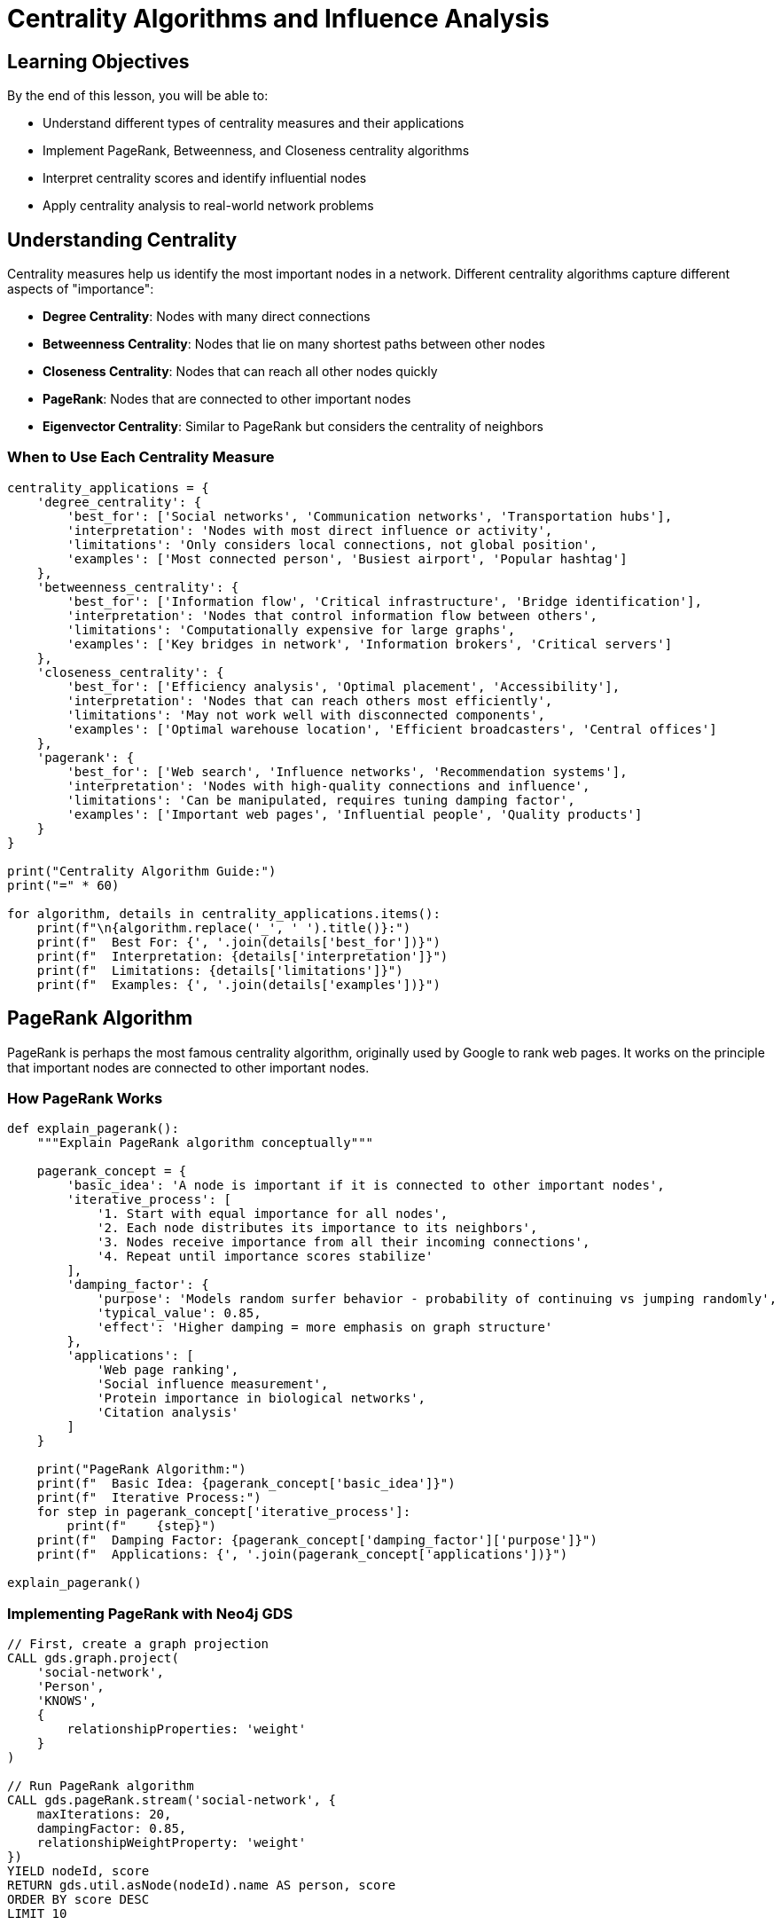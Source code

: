 = Centrality Algorithms and Influence Analysis
:type: lesson
:order: 2
:duration: 25 minutes

== Learning Objectives

By the end of this lesson, you will be able to:

* Understand different types of centrality measures and their applications
* Implement PageRank, Betweenness, and Closeness centrality algorithms
* Interpret centrality scores and identify influential nodes
* Apply centrality analysis to real-world network problems

== Understanding Centrality

Centrality measures help us identify the most important nodes in a network. Different centrality algorithms capture different aspects of "importance":

* **Degree Centrality**: Nodes with many direct connections
* **Betweenness Centrality**: Nodes that lie on many shortest paths between other nodes
* **Closeness Centrality**: Nodes that can reach all other nodes quickly
* **PageRank**: Nodes that are connected to other important nodes
* **Eigenvector Centrality**: Similar to PageRank but considers the centrality of neighbors

=== When to Use Each Centrality Measure

```python
centrality_applications = {
    'degree_centrality': {
        'best_for': ['Social networks', 'Communication networks', 'Transportation hubs'],
        'interpretation': 'Nodes with most direct influence or activity',
        'limitations': 'Only considers local connections, not global position',
        'examples': ['Most connected person', 'Busiest airport', 'Popular hashtag']
    },
    'betweenness_centrality': {
        'best_for': ['Information flow', 'Critical infrastructure', 'Bridge identification'],
        'interpretation': 'Nodes that control information flow between others',
        'limitations': 'Computationally expensive for large graphs',
        'examples': ['Key bridges in network', 'Information brokers', 'Critical servers']
    },
    'closeness_centrality': {
        'best_for': ['Efficiency analysis', 'Optimal placement', 'Accessibility'],
        'interpretation': 'Nodes that can reach others most efficiently',
        'limitations': 'May not work well with disconnected components',
        'examples': ['Optimal warehouse location', 'Efficient broadcasters', 'Central offices']
    },
    'pagerank': {
        'best_for': ['Web search', 'Influence networks', 'Recommendation systems'],
        'interpretation': 'Nodes with high-quality connections and influence',
        'limitations': 'Can be manipulated, requires tuning damping factor',
        'examples': ['Important web pages', 'Influential people', 'Quality products']
    }
}

print("Centrality Algorithm Guide:")
print("=" * 60)

for algorithm, details in centrality_applications.items():
    print(f"\n{algorithm.replace('_', ' ').title()}:")
    print(f"  Best For: {', '.join(details['best_for'])}")
    print(f"  Interpretation: {details['interpretation']}")
    print(f"  Limitations: {details['limitations']}")
    print(f"  Examples: {', '.join(details['examples'])}")
```

== PageRank Algorithm

PageRank is perhaps the most famous centrality algorithm, originally used by Google to rank web pages. It works on the principle that important nodes are connected to other important nodes.

=== How PageRank Works

```python
def explain_pagerank():
    """Explain PageRank algorithm conceptually"""
    
    pagerank_concept = {
        'basic_idea': 'A node is important if it is connected to other important nodes',
        'iterative_process': [
            '1. Start with equal importance for all nodes',
            '2. Each node distributes its importance to its neighbors',
            '3. Nodes receive importance from all their incoming connections',
            '4. Repeat until importance scores stabilize'
        ],
        'damping_factor': {
            'purpose': 'Models random surfer behavior - probability of continuing vs jumping randomly',
            'typical_value': 0.85,
            'effect': 'Higher damping = more emphasis on graph structure'
        },
        'applications': [
            'Web page ranking', 
            'Social influence measurement',
            'Protein importance in biological networks',
            'Citation analysis'
        ]
    }
    
    print("PageRank Algorithm:")
    print(f"  Basic Idea: {pagerank_concept['basic_idea']}")
    print(f"  Iterative Process:")
    for step in pagerank_concept['iterative_process']:
        print(f"    {step}")
    print(f"  Damping Factor: {pagerank_concept['damping_factor']['purpose']}")
    print(f"  Applications: {', '.join(pagerank_concept['applications'])}")

explain_pagerank()
```

=== Implementing PageRank with Neo4j GDS

```cypher
// First, create a graph projection
CALL gds.graph.project(
    'social-network',
    'Person',
    'KNOWS',
    {
        relationshipProperties: 'weight'
    }
)

// Run PageRank algorithm
CALL gds.pageRank.stream('social-network', {
    maxIterations: 20,
    dampingFactor: 0.85,
    relationshipWeightProperty: 'weight'
})
YIELD nodeId, score
RETURN gds.util.asNode(nodeId).name AS person, score
ORDER BY score DESC
LIMIT 10
```

=== PageRank with Python Integration

```python
from neo4j import GraphDatabase
import pandas as pd
import matplotlib.pyplot as plt

class PageRankAnalyzer:
    def __init__(self, uri, username, password):
        self.driver = GraphDatabase.driver(uri, auth=(username, password))
    
    def run_pagerank(self, graph_name, damping_factor=0.85, max_iterations=20):
        """Run PageRank algorithm and return results"""
        
        query = f"""
        CALL gds.pageRank.stream('{graph_name}', {{
            maxIterations: {max_iterations},
            dampingFactor: {damping_factor}
        }})
        YIELD nodeId, score
        RETURN gds.util.asNode(nodeId).name AS name,
               labels(gds.util.asNode(nodeId))[0] AS node_type,
               score
        ORDER BY score DESC
        """
        
        with self.driver.session() as session:
            result = session.run(query)
            return pd.DataFrame([dict(record) for record in result])
    
    def compare_damping_factors(self, graph_name, damping_factors=[0.5, 0.85, 0.95]):
        """Compare PageRank results with different damping factors"""
        
        results = {}
        for damping in damping_factors:
            df = self.run_pagerank(graph_name, damping_factor=damping)
            results[f'damping_{damping}'] = df[['name', 'score']].head(10)
        
        return results
    
    def analyze_score_distribution(self, graph_name):
        """Analyze the distribution of PageRank scores"""
        
        df = self.run_pagerank(graph_name)
        
        analysis = {
            'total_nodes': len(df),
            'mean_score': df['score'].mean(),
            'median_score': df['score'].median(),
            'std_score': df['score'].std(),
            'top_1_percent': df['score'].quantile(0.99),
            'top_5_percent': df['score'].quantile(0.95),
            'score_range': (df['score'].min(), df['score'].max())
        }
        
        return analysis, df
    
    def visualize_top_nodes(self, graph_name, top_k=15):
        """Create visualization of top PageRank nodes"""
        
        df = self.run_pagerank(graph_name)
        top_nodes = df.head(top_k)
        
        plt.figure(figsize=(12, 8))
        plt.barh(range(len(top_nodes)), top_nodes['score'], color='skyblue')
        plt.yticks(range(len(top_nodes)), top_nodes['name'])
        plt.xlabel('PageRank Score')
        plt.title(f'Top {top_k} Nodes by PageRank Score')
        plt.gca().invert_yaxis()
        plt.tight_layout()
        plt.show()
        
        return top_nodes

# Usage example
# analyzer = PageRankAnalyzer("bolt://localhost:7687", "neo4j", "password")
# analysis, df = analyzer.analyze_score_distribution('social-network')
# print(f"PageRank Analysis: {analysis}")
```

== Betweenness Centrality

Betweenness centrality identifies nodes that act as bridges or bottlenecks in the network. These nodes are crucial for information flow and connectivity.

=== Understanding Betweenness

```python
def explain_betweenness():
    """Explain betweenness centrality concepts"""
    
    betweenness_concepts = {
        'definition': 'Measures how often a node lies on shortest paths between other nodes',
        'calculation_steps': [
            '1. Find all shortest paths between every pair of nodes',
            '2. Count how many of these paths pass through each node',
            '3. Normalize by the total number of possible paths'
        ],
        'high_betweenness_indicates': [
            'Bridge between communities',
            'Bottleneck in information flow',
            'Critical connector node',
            'Potential single point of failure'
        ],
        'applications': [
            'Identifying key employees in organizations',
            'Finding critical infrastructure nodes',
            'Detecting information brokers',
            'Network vulnerability analysis'
        ]
    }
    
    print("Betweenness Centrality:")
    print(f"  Definition: {betweenness_concepts['definition']}")
    print("  Calculation Steps:")
    for step in betweenness_concepts['calculation_steps']:
        print(f"    {step}")
    print("  High Betweenness Indicates:")
    for indicator in betweenness_concepts['high_betweenness_indicates']:
        print(f"    • {indicator}")

explain_betweenness()
```

=== Implementing Betweenness Centrality

```cypher
// Run Betweenness Centrality
CALL gds.betweenness.stream('social-network')
YIELD nodeId, score
RETURN gds.util.asNode(nodeId).name AS person, 
       score,
       score * 2 / ((gds.graph.nodeCount('social-network') - 1) * (gds.graph.nodeCount('social-network') - 2)) AS normalized_score
ORDER BY score DESC
LIMIT 10
```

=== Betweenness Analysis with Python

```python
class BetweennessAnalyzer:
    def __init__(self, uri, username, password):
        self.driver = GraphDatabase.driver(uri, auth=(username, password))
    
    def run_betweenness(self, graph_name):
        """Run betweenness centrality analysis"""
        
        query = f"""
        CALL gds.betweenness.stream('{graph_name}')
        YIELD nodeId, score
        WITH gds.util.asNode(nodeId) AS node, score,
             gds.graph.nodeCount('{graph_name}') AS totalNodes
        RETURN node.name AS name,
               labels(node)[0] AS node_type,
               score,
               score * 2 / ((totalNodes - 1) * (totalNodes - 2)) AS normalized_score
        ORDER BY score DESC
        """
        
        with self.driver.session() as session:
            result = session.run(query)
            return pd.DataFrame([dict(record) for record in result])
    
    def identify_bridges(self, graph_name, threshold_percentile=90):
        """Identify bridge nodes with high betweenness"""
        
        df = self.run_betweenness(graph_name)
        threshold = df['score'].quantile(threshold_percentile / 100)
        
        bridges = df[df['score'] >= threshold]
        
        bridge_analysis = {
            'total_nodes': len(df),
            'bridge_nodes': len(bridges),
            'bridge_percentage': (len(bridges) / len(df)) * 100,
            'threshold_score': threshold,
            'bridges': bridges[['name', 'score', 'normalized_score']].to_dict('records')
        }
        
        return bridge_analysis
    
    def analyze_network_robustness(self, graph_name, top_k=5):
        """Analyze network robustness by simulating node removal"""
        
        df = self.run_betweenness(graph_name)
        top_bridges = df.head(top_k)
        
        robustness_analysis = {
            'critical_nodes': top_bridges['name'].tolist(),
            'impact_scores': top_bridges['score'].tolist(),
            'vulnerability_assessment': 'High' if top_bridges['score'].max() > df['score'].quantile(0.95) else 'Medium'
        }
        
        return robustness_analysis

# Example usage
# betweenness_analyzer = BetweennessAnalyzer("bolt://localhost:7687", "neo4j", "password")
# bridge_analysis = betweenness_analyzer.identify_bridges('social-network')
# print(f"Network has {bridge_analysis['bridge_nodes']} bridge nodes ({bridge_analysis['bridge_percentage']:.1f}%)")
```

== Closeness Centrality

Closeness centrality measures how close a node is to all other nodes in the network. Nodes with high closeness centrality can reach others most efficiently.

=== Closeness Centrality Implementation

```cypher
// Run Closeness Centrality
CALL gds.closeness.stream('social-network')
YIELD nodeId, score
RETURN gds.util.asNode(nodeId).name AS person, 
       score,
       1.0 / score AS average_distance
ORDER BY score DESC
LIMIT 10
```

=== Comprehensive Centrality Analysis

```python
class CentralityComparison:
    def __init__(self, uri, username, password):
        self.driver = GraphDatabase.driver(uri, auth=(username, password))
    
    def run_all_centralities(self, graph_name):
        """Run multiple centrality algorithms for comparison"""
        
        centrality_queries = {
            'pagerank': f"""
            CALL gds.pageRank.stream('{graph_name}')
            YIELD nodeId, score
            RETURN gds.util.asNode(nodeId).name AS name, score
            """,
            'betweenness': f"""
            CALL gds.betweenness.stream('{graph_name}')
            YIELD nodeId, score
            RETURN gds.util.asNode(nodeId).name AS name, score
            """,
            'closeness': f"""
            CALL gds.closeness.stream('{graph_name}')
            YIELD nodeId, score
            RETURN gds.util.asNode(nodeId).name AS name, score
            """,
            'degree': f"""
            CALL gds.degree.stream('{graph_name}')
            YIELD nodeId, score
            RETURN gds.util.asNode(nodeId).name AS name, score
            """
        }
        
        results = {}
        with self.driver.session() as session:
            for centrality, query in centrality_queries.items():
                result = session.run(query)
                df = pd.DataFrame([dict(record) for record in result])
                df = df.sort_values('score', ascending=False).reset_index(drop=True)
                df['rank'] = df.index + 1
                results[centrality] = df
        
        return results
    
    def create_centrality_comparison(self, graph_name, top_k=10):
        """Create comparison table of top nodes across centrality measures"""
        
        results = self.run_all_centralities(graph_name)
        
        # Create comparison dataframe
        comparison_data = []
        for i in range(top_k):
            row = {'rank': i + 1}
            for centrality, df in results.items():
                if i < len(df):
                    row[f'{centrality}_node'] = df.iloc[i]['name']
                    row[f'{centrality}_score'] = df.iloc[i]['score']
                else:
                    row[f'{centrality}_node'] = ''
                    row[f'{centrality}_score'] = 0
            comparison_data.append(row)
        
        return pd.DataFrame(comparison_data)
    
    def find_consensus_leaders(self, graph_name, top_k=10):
        """Find nodes that rank highly across multiple centrality measures"""
        
        results = self.run_all_centralities(graph_name)
        
        # Calculate average rank across all centrality measures
        all_nodes = set()
        for df in results.values():
            all_nodes.update(df['name'].tolist())
        
        consensus_scores = []
        for node in all_nodes:
            ranks = []
            for centrality, df in results.items():
                node_rank = df[df['name'] == node]['rank'].iloc[0] if node in df['name'].values else len(df) + 1
                ranks.append(node_rank)
            
            consensus_scores.append({
                'name': node,
                'average_rank': sum(ranks) / len(ranks),
                'rank_std': pd.Series(ranks).std(),
                'top_10_appearances': sum(1 for rank in ranks if rank <= 10)
            })
        
        consensus_df = pd.DataFrame(consensus_scores)
        consensus_df = consensus_df.sort_values('average_rank').head(top_k)
        
        return consensus_df
    
    def visualize_centrality_comparison(self, graph_name, top_k=10):
        """Create visualization comparing different centrality measures"""
        
        results = self.run_all_centralities(graph_name)
        
        fig, axes = plt.subplots(2, 2, figsize=(15, 12))
        fig.suptitle('Centrality Measures Comparison', fontsize=16)
        
        centralities = ['pagerank', 'betweenness', 'closeness', 'degree']
        colors = ['skyblue', 'lightcoral', 'lightgreen', 'gold']
        
        for i, (centrality, color) in enumerate(zip(centralities, colors)):
            ax = axes[i // 2, i % 2]
            df = results[centrality].head(top_k)
            
            ax.barh(range(len(df)), df['score'], color=color)
            ax.set_yticks(range(len(df)))
            ax.set_yticklabels(df['name'])
            ax.set_title(f'{centrality.title()} Centrality')
            ax.set_xlabel('Score')
            ax.invert_yaxis()
        
        plt.tight_layout()
        plt.show()
        
        return results

# Example usage
# centrality_comparison = CentralityComparison("bolt://localhost:7687", "neo4j", "password")
# consensus_leaders = centrality_comparison.find_consensus_leaders('social-network')
# print("Consensus Leaders (high across multiple centrality measures):")
# print(consensus_leaders)
```

== Practical Applications

=== Social Network Analysis

```python
def social_network_insights(centrality_results):
    """Generate insights from social network centrality analysis"""
    
    insights = {
        'influencers': {
            'description': 'High PageRank nodes - people with influence',
            'nodes': centrality_results['pagerank'].head(5)['name'].tolist(),
            'strategy': 'Target for marketing campaigns and opinion leadership'
        },
        'connectors': {
            'description': 'High Betweenness nodes - people who bridge communities',
            'nodes': centrality_results['betweenness'].head(5)['name'].tolist(),
            'strategy': 'Key for information spread and community building'
        },
        'accessible': {
            'description': 'High Closeness nodes - people who can reach others quickly',
            'nodes': centrality_results['closeness'].head(5)['name'].tolist(),
            'strategy': 'Ideal for rapid information dissemination'
        },
        'popular': {
            'description': 'High Degree nodes - people with many connections',
            'nodes': centrality_results['degree'].head(5)['name'].tolist(),
            'strategy': 'Good for broad reach and awareness campaigns'
        }
    }
    
    return insights
```

=== Infrastructure Analysis

```cypher
// Identify critical infrastructure nodes
CALL gds.pageRank.stream('infrastructure-network', {
    relationshipWeightProperty: 'capacity'
})
YIELD nodeId, score
WITH gds.util.asNode(nodeId) AS node, score
WHERE node.type = 'Server' OR node.type = 'Router'
RETURN node.name AS infrastructure, 
       node.type AS component_type,
       score AS importance_score
ORDER BY score DESC
LIMIT 20
```

== Knowledge Check

In a social network, which centrality measure would best identify people who serve as bridges between different groups?

( ) Degree Centrality
( ) PageRank
(x) Betweenness Centrality
( ) Closeness Centrality

[%collapsible]
.Explanation
====
Betweenness centrality measures how often a node lies on shortest paths between other nodes, making it ideal for identifying bridge nodes that connect different communities or groups. These nodes are crucial for information flow between disconnected parts of the network.
====

== Summary

Centrality algorithms help identify important nodes in networks from different perspectives:

* **PageRank** - Nodes with high-quality connections and recursive importance
* **Betweenness** - Bridge nodes that control information flow
* **Closeness** - Nodes that can efficiently reach all others
* **Degree** - Nodes with many direct connections

The choice of centrality measure depends on your specific use case and what type of "importance" you want to measure. Often, comparing multiple centrality measures provides the most comprehensive understanding of your network.

Next, we'll explore community detection algorithms to identify groups and clusters within your graph.